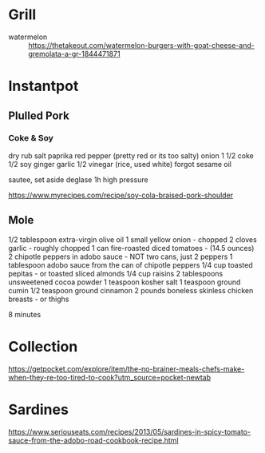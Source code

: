 * Grill
- watermelon :: https://thetakeout.com/watermelon-burgers-with-goat-cheese-and-gremolata-a-gr-1844471871

* Instantpot
** Plulled Pork
*** Coke & Soy

dry rub salt paprika red pepper (pretty red or its too salty)
onion
1 1/2 coke
1/2 soy
ginger garlic
1/2 vinegar (rice, used white)
forgot sesame oil

sautee, set aside
deglase
1h high pressure

https://www.myrecipes.com/recipe/soy-cola-braised-pork-shoulder
** Mole

1/2 tablespoon extra-virgin olive oil
1 small yellow onion - chopped
2 cloves garlic - roughly chopped
1 can fire-roasted diced tomatoes - (14.5 ounces)
2 chipotle peppers in adobo sauce - NOT two cans, just 2 peppers
1 tablespoon adobo sauce from the can of chipotle peppers
1/4 cup toasted pepitas - or toasted sliced almonds
1/4 cup raisins
2 tablespoons unsweetened cocoa powder
1 teaspoon kosher salt
1 teaspoon ground cumin
1/2 teaspoon ground cinnamon
2 pounds boneless skinless chicken breasts - or thighs

8 minutes
* Collection

https://getpocket.com/explore/item/the-no-brainer-meals-chefs-make-when-they-re-too-tired-to-cook?utm_source=pocket-newtab
* Sardines

https://www.seriouseats.com/recipes/2013/05/sardines-in-spicy-tomato-sauce-from-the-adobo-road-cookbook-recipe.html
